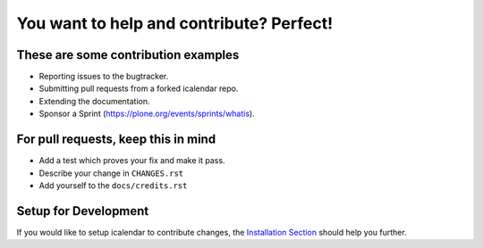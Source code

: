 You want to help and contribute? Perfect!
=========================================

These are some contribution examples
------------------------------------

- Reporting issues to the bugtracker.

- Submitting pull requests from a forked icalendar repo.

- Extending the documentation.

- Sponsor a Sprint (https://plone.org/events/sprints/whatis).


For pull requests, keep this in mind
------------------------------------

- Add a test which proves your fix and make it pass.

- Describe your change in ``CHANGES.rst``

- Add yourself to the ``docs/credits.rst``

Setup for Development
---------------------

If you would like to setup icalendar to
contribute changes, the `Installation Section
<https://icalendar.readthedocs.io/en/latest/install.html>`_
should help you further.
